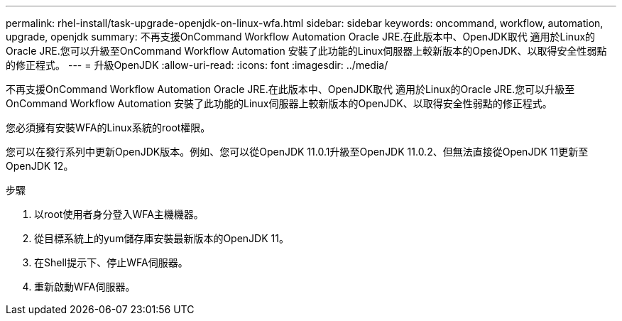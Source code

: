 ---
permalink: rhel-install/task-upgrade-openjdk-on-linux-wfa.html 
sidebar: sidebar 
keywords: oncommand, workflow, automation, upgrade, openjdk 
summary: 不再支援OnCommand Workflow Automation Oracle JRE.在此版本中、OpenJDK取代 適用於Linux的Oracle JRE.您可以升級至OnCommand Workflow Automation 安裝了此功能的Linux伺服器上較新版本的OpenJDK、以取得安全性弱點的修正程式。 
---
= 升級OpenJDK
:allow-uri-read: 
:icons: font
:imagesdir: ../media/


[role="lead"]
不再支援OnCommand Workflow Automation Oracle JRE.在此版本中、OpenJDK取代 適用於Linux的Oracle JRE.您可以升級至OnCommand Workflow Automation 安裝了此功能的Linux伺服器上較新版本的OpenJDK、以取得安全性弱點的修正程式。

您必須擁有安裝WFA的Linux系統的root權限。

您可以在發行系列中更新OpenJDK版本。例如、您可以從OpenJDK 11.0.1升級至OpenJDK 11.0.2、但無法直接從OpenJDK 11更新至OpenJDK 12。

.步驟
. 以root使用者身分登入WFA主機機器。
. 從目標系統上的yum儲存庫安裝最新版本的OpenJDK 11。
. 在Shell提示下、停止WFA伺服器。
. 重新啟動WFA伺服器。

